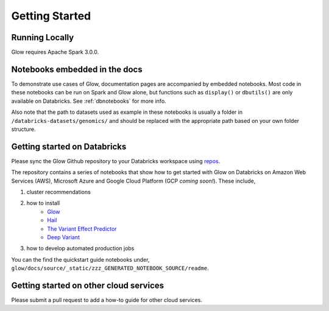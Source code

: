 Getting Started
===============

Running Locally
---------------

Glow requires Apache Spark 3.0.0.

.. tabs::

    .. tab:: Python

        If you don't have a local Apache Spark installation, you can install it from PyPI:

        .. code-block:: sh

          pip install pyspark==3.0.0

        or `download a specific distribution <https://spark.apache.org/downloads.html>`_.

        Install the Python frontend from pip:

        .. code-block:: sh

          pip install glow.py

        and then start the `Spark shell <http://spark.apache.org/docs/latest/rdd-programming-guide.html#using-the-shell>`_
        with the Glow maven package:

        .. code-block:: sh
          :substitutions:

          ./bin/pyspark --packages io.projectglow:glow-spark3_2.12:|mvn-version| --conf spark.hadoop.io.compression.codecs=io.projectglow.sql.util.BGZFCodec

        To start a Jupyter notebook instead of a shell:

        .. code-block:: sh
          :substitutions:

          PYSPARK_DRIVER_PYTHON=jupyter PYSPARK_DRIVER_PYTHON_OPTS=notebook ./bin/pyspark --packages io.projectglow:glow-spark3_2.12:|mvn-version| --conf spark.hadoop.io.compression.codecs=io.projectglow.sql.util.BGZFCodec

        And now your notebook is glowing! To access the Glow functions, you need to register them with the
        Spark session.

        .. invisible-code-block: python

          path = 'test-data/tabix-test-vcf/NA12878_21_10002403.vcf.gz'

        .. code-block:: python

          import glow
          spark = glow.register(spark)
          df = spark.read.format('vcf').load(path)

    .. tab:: Scala

        If you don't have a local Apache Spark installation,
        `download a specific distribution <https://spark.apache.org/downloads.html>`_.

        Start the `Spark shell <http://spark.apache.org/docs/latest/rdd-programming-guide.html#using-the-shell>`_
        with the Glow maven package:

        .. code-block:: sh
          :substitutions:

          ./bin/spark-shell --packages io.projectglow:glow-spark3_2.12:|mvn-version| --conf spark.hadoop.io.compression.codecs=io.projectglow.sql.util.BGZFCodec

        To access the Glow functions, you need to register them with the Spark session.

        .. code-block:: scala

          import io.projectglow.Glow
          val sess = Glow.register(spark)
          val df = sess.read.format("vcf").load(path)

Notebooks embedded in the docs
------------------------------

To demonstrate use cases of Glow, documentation pages are accompanied by embedded notebooks. Most code in these notebooks can be run on Spark and Glow alone, but functions such as ``display()`` or ``dbutils()`` are only available on Databricks. See :ref:`dbnotebooks` for more info.

Also note that the path to datasets used as example in these notebooks is usually a folder in ``/databricks-datasets/genomics/`` and should be replaced with the appropriate path based on your own folder structure.

Getting started on Databricks
-----------------------------

Please sync the Glow Github repository to your Databricks workspace using `repos <https://docs.databricks.com/repos.html>`_.

The repository contains a series of notebooks that show how to get started with Glow 
on Databricks on Amazon Web Services (AWS), Microsoft Azure and Google Cloud Platform (GCP *coming soon!*). 
These include,
 
1. cluster recommendations
2. how to install 
	- `Glow <https://github.com/projectglow/glow>`_
	- `Hail <https://github.com/hail-is/hail>`_
	- `The Variant Effect Predictor <https://github.com/Ensembl/ensembl-vep>`_
	- `Deep Variant <https://github.com/google/deepvariant>`_
3. how to develop automated production jobs

You can the find the quickstart guide notebooks under, ``glow/docs/source/_static/zzz_GENERATED_NOTEBOOK_SOURCE/readme``.

Getting started on other cloud services
---------------------------------------

Please submit a pull request to add a how-to guide for other cloud services.
